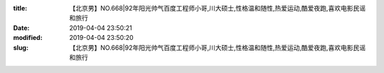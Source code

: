 
:title: 【北京男】NO.668|92年阳光帅气百度工程师小哥,川大硕士,性格温和随性,热爱运动,酷爱夜跑,喜欢电影民谣和旅行
:date: 2019-04-04 23:50:21
:modified: 2019-04-04 23:50:20
:slug: 【北京男】NO.668|92年阳光帅气百度工程师小哥,川大硕士,性格温和随性,热爱运动,酷爱夜跑,喜欢电影民谣和旅行


.. raw:: html
    :file: html/【北京男】NO.668|92年阳光帅气百度工程师小哥,川大硕士,性格温和随性,热爱运动,酷爱夜跑,喜欢电影民谣和旅行.html
